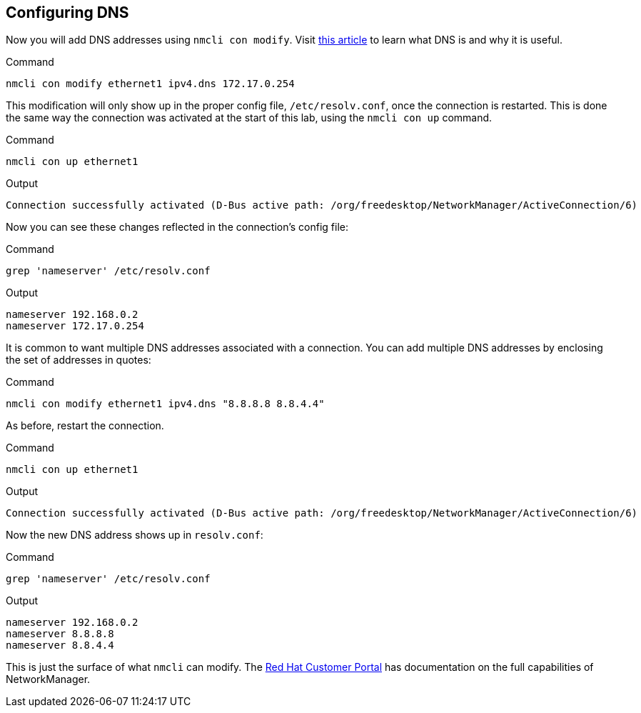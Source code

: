 == Configuring DNS

Now you will add DNS addresses using `+nmcli con modify+`. Visit
https://www.redhat.com/sysadmin/dns-domain-name-servers[this article,window=read-later] to
learn what DNS is and why it is useful.

.Command
[source,bash,subs="+macros,+attributes",role=execute]
----
nmcli con modify ethernet1 ipv4.dns 172.17.0.254
----

This modification will only show up in the proper config file,
`+/etc/resolv.conf+`, once the connection is restarted. This is done the
same way the connection was activated at the start of this lab, using
the `+nmcli con up+` command.

.Command
[source,bash,subs="+macros,+attributes",role=execute]
----
nmcli con up ethernet1
----

.Output
[source,text]
----
Connection successfully activated (D-Bus active path: /org/freedesktop/NetworkManager/ActiveConnection/6)
----

Now you can see these changes reflected in the connection’s config file:

.Command
[source,bash,subs="+macros,+attributes",role=execute]
----
grep 'nameserver' /etc/resolv.conf
----

.Output
[source,text]
----
nameserver 192.168.0.2
nameserver 172.17.0.254
----

It is common to want multiple DNS addresses associated with a
connection. You can add multiple DNS addresses by enclosing the set of
addresses in quotes:

.Command
[source,bash,subs="+macros,+attributes",role=execute]
----
nmcli con modify ethernet1 ipv4.dns "8.8.8.8 8.8.4.4"
----

As before, restart the connection.

.Command
[source,bash,subs="+macros,+attributes",role=execute]
----
nmcli con up ethernet1
----

.Output
[source,text]
----
Connection successfully activated (D-Bus active path: /org/freedesktop/NetworkManager/ActiveConnection/6)
----

Now the new DNS address shows up in `+resolv.conf+`:

.Command
[source,bash,subs="+macros,+attributes",role=execute]
----
grep 'nameserver' /etc/resolv.conf
----

.Output
[source,text]
----
nameserver 192.168.0.2
nameserver 8.8.8.8
nameserver 8.8.4.4
----

This is just the surface of what `+nmcli+` can modify. The
https://access.redhat.com/documentation/en-us/red_hat_enterprise_linux/7/html/networking_guide/sec-configuring_ip_networking_with_nmcli[Red
Hat Customer Portal,window=read-later] has documentation on the full capabilities of
NetworkManager.
